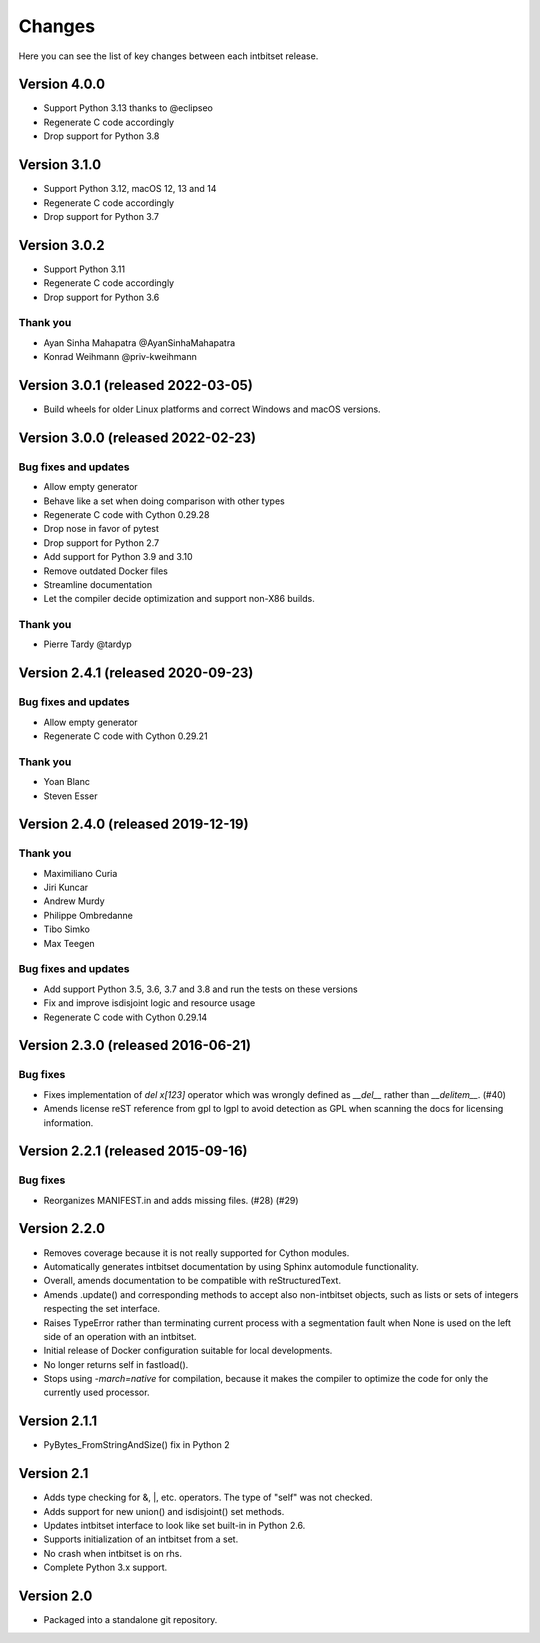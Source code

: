 Changes
=======

Here you can see the list of key changes between each intbitset release.

Version 4.0.0
------------------

- Support Python 3.13 thanks to @eclipseo
- Regenerate C code accordingly
- Drop support for Python 3.8


Version 3.1.0
------------------

- Support Python 3.12, macOS 12, 13 and 14
- Regenerate C code accordingly
- Drop support for Python 3.7


Version 3.0.2
------------------

- Support Python 3.11
- Regenerate C code accordingly
- Drop support for Python 3.6

Thank you
~~~~~~~~~

* Ayan Sinha Mahapatra @AyanSinhaMahapatra
* Konrad Weihmann @priv-kweihmann


Version 3.0.1 (released 2022-03-05)
-----------------------------------

- Build wheels for older Linux platforms and correct Windows and macOS versions.


Version 3.0.0 (released 2022-02-23)
-----------------------------------

Bug fixes and updates
~~~~~~~~~~~~~~~~~~~~~

- Allow empty generator
- Behave like a set when doing comparison with other types
- Regenerate C code with Cython 0.29.28
- Drop nose in favor of pytest
- Drop support for Python 2.7
- Add support for Python 3.9 and 3.10
- Remove outdated Docker files
- Streamline documentation
- Let the compiler decide optimization and support non-X86 builds.

Thank you
~~~~~~~~~

- Pierre Tardy @tardyp


Version 2.4.1 (released 2020-09-23)
-----------------------------------

Bug fixes and updates
~~~~~~~~~~~~~~~~~~~~~

- Allow  empty generator
- Regenerate C code with Cython 0.29.21

Thank you
~~~~~~~~~

- Yoan Blanc
- Steven Esser



Version 2.4.0 (released 2019-12-19)
-----------------------------------

Thank you
~~~~~~~~~

- Maximiliano Curia
- Jiri Kuncar
- Andrew Murdy
- Philippe Ombredanne
- Tibo Simko
- Max Teegen

Bug fixes and updates
~~~~~~~~~~~~~~~~~~~~~

- Add support Python 3.5, 3.6, 3.7 and 3.8 and run the tests on these versions
- Fix and improve isdisjoint logic and resource usage
- Regenerate C code with Cython 0.29.14


Version 2.3.0 (released 2016-06-21)
-----------------------------------

Bug fixes
~~~~~~~~~

- Fixes implementation of `del x[123]` operator which was wrongly
  defined as `__del__` rather than `__delitem__`. (#40)
- Amends license reST reference from gpl to lgpl to avoid  detection
  as GPL when scanning the docs for licensing information.

Version 2.2.1 (released 2015-09-16)
-----------------------------------

Bug fixes
~~~~~~~~~

- Reorganizes MANIFEST.in and adds missing files.  (#28) (#29)


Version 2.2.0
-------------
* Removes coverage because it is not really supported for Cython modules.
* Automatically generates intbitset documentation by using Sphinx automodule
  functionality.
* Overall, amends documentation to be compatible with reStructuredText.
* Amends .update() and corresponding methods to accept also non-intbitset
  objects, such as lists or sets of integers respecting the set interface.
* Raises TypeError rather than terminating current process with a segmentation
  fault when None is used on the left side of an operation with an intbitset.
* Initial release of Docker configuration suitable for local developments.
* No longer returns self in fastload().
* Stops using `-march=native` for compilation, because it makes the compiler
  to optimize the code for only the currently used processor.

Version 2.1.1
-------------
* PyBytes_FromStringAndSize() fix in Python 2

Version 2.1
-----------
* Adds type checking for &, \|, etc. operators. The type of "self" was not
  checked.
* Adds support for new union() and isdisjoint() set methods.
* Updates intbitset interface to look like set built-in in Python 2.6.
* Supports initialization of an intbitset from a set.
* No crash when intbitset is on rhs.
* Complete Python 3.x support.

Version 2.0
-----------
* Packaged into a standalone git repository.
